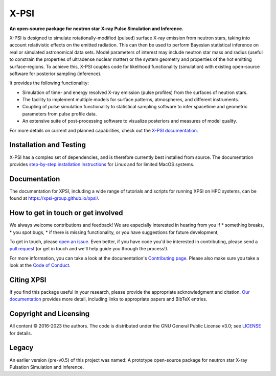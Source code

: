 .. _readme:


X-PSI
=====

**An open-source package for neutron star**
**\ X-ray Pulse Simulation and Inference.**

|Build Status Main| |Docs| |GitHub Release|

X-PSI is designed to simulate rotationally-modified (pulsed) surface 
X-ray emission from neutron stars, taking into account relativistic 
effects on the emitted radiation. This can then be used to perform 
Bayesian statistical inference on real or simulated astronomical data 
sets. Model parameters of interest may include neutron star mass and 
radius (useful to constrain the properties of ultradense nuclear matter) 
or the system geometry and properties of the hot emitting surface-regions. 
To achieve this, X-PSI couples code for likelihood functionality (simulation) 
with existing open-source software for posterior sampling (inference).

It provides the following functionality:

* Simulation of time- and energy resolved X-ray emission (pulse profiles) from the surfaces of neutron stars.
* The facility to implement multiple models for surface patterns, atmospheres, and different instruments.
* Coupling of pulse simulation functionality to statistical sampling software to infer spacetime and geometric parameters from pulse profile data.
* An extensive suite of post-processing software to visualize posteriors and measures of model quality.



For more details on current and planned capabilities, check out the 
`X-PSI documentation <https://xpsi-group.github.io/xpsi/index.html>`_.

Installation and Testing
------------------------

X-PSI has a complex set of dependencies, and is therefore currently best 
installed from source. The documentation provides
`step-by-step installation instructions <https://xpsi-group.github.io/xpsi/install.html>`_
for Linux and for limited MacOS systems.

Documentation
-------------

The documentation for XPSI, including a wide range of tutorials and scripts for 
running XPSI on HPC systems, can be found at `https://xpsi-group.github.io/xpsi/ <https://xpsi-group.github.io/xpsi/>`_.

How to get in touch or get involved
-----------------------------------

We always welcome contributions and feedback! We are especially interested in 
hearing from you if
* something breaks,
* you spot bugs, 
* if there is missing functionality, or you have suggestions for future development,

To get in touch, please `open an issue <https://github.com/xpsi-group/xpsi/issues>`_.
Even better, if you have code you'd be interested in contributing, please send a 
`pull request <https://github.com/xpsi-group/xpsi/pulls>`_ (or get in touch 
and we'll help guide you through the process!). 

For more information, you can take a look at the documentation's 
`Contributing page <https://xpsi-group.github.io/xpsi/contributing.html>`_. Please also 
make sure you take a look at the `Code of Conduct <https://xpsi-group.github.io/xpsi/code_of_conduct.html>`_. 


Citing XPSI
-----------
If you find this package useful in your research, please provide the appropriate acknowledgment 
and citation. `Our documentation <https://xpsi-group.github.io/xpsi/citation.html>`_ provides 
more detail, including links to appropriate papers and BibTeX entries.

Copyright and Licensing
-----------------------
All content © 2016-2023 the authors. 
The code is distributed under the GNU General Public License v3.0; see `LICENSE <LICENSE>`_ for details.

Legacy
------ 
An earlier version (pre-v0.5) of this project was named:
A prototype open-source package for neutron star X-ray Pulsation Simulation
and Inference.

.. |Build Status Main| image:: https://github.com/xpsi-group/xpsi/workflows/CI%20Tests/badge.svg
   :target: https://github.com/xpsi-group/xpsi/actions/
.. |Docs| image:: https://img.shields.io/badge/docs-latest-brightgreen.svg?style=flat
   :target: https://xpsi-group.github.io/xpsi/index.html
.. |GitHub release| image:: https://img.shields.io/github/v/release/xpsi-group/xpsi
   :target: https://github.com/xpsi-group/xpsi/releases/latest

